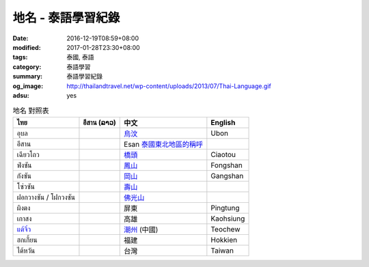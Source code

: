 地名 - 泰語學習紀錄
###################

:date: 2016-12-19T08:59+08:00
:modified: 2017-01-28T23:30+08:00
:tags: 泰國, 泰語
:category: 泰語學習
:summary: 泰語學習紀錄
:og_image: http://thailandtravel.net/wp-content/uploads/2013/07/Thai-Language.gif
:adsu: yes


.. list-table:: 地名 對照表
   :header-rows: 1
   :class: table-syntax-diff

   * - ไทย
     - อีสาน (ລາວ)
     - 中文
     - English

   * - อุบล
     -
     - `烏汶`_
     - Ubon

   * - อีสาน
     -
     - Esan `泰國東北地區的稱呼`_
     -

   * - เฉียวโถว
     -
     - `橋頭`_
     - Ciaotou

   * - ฟ่งซัน
     -
     - `鳳山`_
     - Fongshan

   * - กังซัน
     -
     - `岡山`_
     - Gangshan

   * - โซ่วซัน
     -
     - `壽山`_
     -

   * - ฝอกวางซัน / โฝกวงซัน
     -
     - `佛光山`_
     -

   * - ผิงตง
     -
     - 屏東
     - Pingtung

   * - เกาสง
     -
     - 高雄
     - Kaohsiung

   * - `แต้จิ๋ว`_
     -
     - `潮州`_ (中國)
     - Teochew

   * - ฮกเกี้ยน
     -
     - 福建
     - Hokkien

   * - ไต้หวัน
     -
     - 台灣
     - Taiwan

.. adsu:: 2

.. _橋頭: https://www.google.com/search?q=%E6%A9%8B%E9%A0%AD
.. _岡山: https://www.google.com/search?q=%E5%B2%A1%E5%B1%B1
.. _鳳山: https://www.google.com/search?q=%E9%B3%B3%E5%B1%B1
.. _壽山: https://www.google.com/search?q=%E5%A3%BD%E5%B1%B1
.. _佛光山: https://www.google.com/search?q=%E4%BD%9B%E5%85%89%E5%B1%B1
.. _烏汶: https://zh.wikipedia.org/zh-tw/%E7%83%8F%E6%B1%B6%E5%BA%9C
.. _泰國東北地區的稱呼: https://zh.wikipedia.org/zh-tw/%E4%BE%9D%E5%96%84%E5%9C%B0%E5%8C%BA
.. _แต้จิ๋ว: https://th.wikipedia.org/wiki/%E0%B9%81%E0%B8%95%E0%B9%89%E0%B8%88%E0%B8%B4%E0%B9%8B%E0%B8%A7
.. _潮州: https://www.google.com/search?q=%E6%BD%AE%E5%B7%9E

